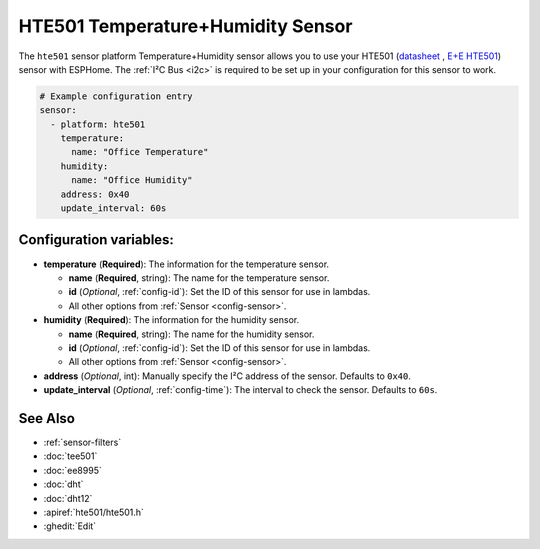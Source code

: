HTE501 Temperature+Humidity Sensor
===================================

.. seo::
    :description: Instructions for setting up HTE501 temperature and humidity sensors
    :image: HTE501.png

The ``hte501`` sensor platform Temperature+Humidity sensor allows you to use your HTE501
(`datasheet <https://www.epluse.com/fileadmin/data/product/hte501/datasheet_HTE501.pdf>`__ ,
`E+E HTE501 <https://www.epluse.com/products/humidity-instruments/humidity-sensing-elements/hte501/>`__) sensor with
ESPHome. The :ref:`I²C Bus <i2c>` is
required to be set up in your configuration for this sensor to work.


.. figure:: HTE501.png
    :align: center
    :width: 80.0%

.. code-block:: yaml

    # Example configuration entry
    sensor:
      - platform: hte501
        temperature:
          name: "Office Temperature"
        humidity:
          name: "Office Humidity"
        address: 0x40
        update_interval: 60s

Configuration variables:
------------------------

- **temperature** (**Required**): The information for the temperature sensor.

  - **name** (**Required**, string): The name for the temperature sensor.
  - **id** (*Optional*, :ref:`config-id`): Set the ID of this sensor for use in lambdas.
  - All other options from :ref:`Sensor <config-sensor>`.

- **humidity** (**Required**): The information for the humidity sensor.

  - **name** (**Required**, string): The name for the humidity sensor.
  - **id** (*Optional*, :ref:`config-id`): Set the ID of this sensor for use in lambdas.
  - All other options from :ref:`Sensor <config-sensor>`.

- **address** (*Optional*, int): Manually specify the I²C address of the sensor.
  Defaults to ``0x40``.
- **update_interval** (*Optional*, :ref:`config-time`): The interval to check the
  sensor. Defaults to ``60s``.

See Also
--------

- :ref:`sensor-filters`
- :doc:`tee501`
- :doc:`ee8995`
- :doc:`dht`
- :doc:`dht12`
- :apiref:`hte501/hte501.h`
- :ghedit:`Edit`